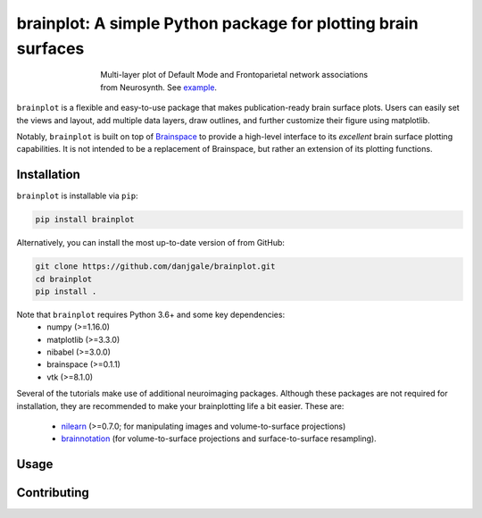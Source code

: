 
brainplot: A simple Python package for plotting brain surfaces
==============================================================

.. figure:: _static/example.png
	:scale: 25 %
	:align: center
	:figwidth: 500px

	Multi-layer plot of Default Mode and Frontoparietal network associations from Neurosynth. See `example`_.

``brainplot`` is a flexible and easy-to-use package that makes publication-ready brain surface plots. Users can easily set the views and layout, add multiple data layers, draw outlines, and further customize their figure using matplotlib. 

Notably, ``brainplot`` is built on top of `Brainspace`_ to provide a high-level interface to its *excellent* brain surface plotting capabilities. It is not intended to be a replacement of Brainspace, but rather an extension of its plotting functions.  

Installation
------------

``brainplot`` is installable via ``pip``:

.. code-block:: bash

	pip install brainplot

Alternatively, you can install the most up-to-date version of from GitHub:

.. code-block:: bash

	git clone https://github.com/danjgale/brainplot.git
	cd brainplot
	pip install . 

Note that ``brainplot`` requires Python 3.6+ and some key dependencies:
	- numpy (>=1.16.0)
	- matplotlib (>=3.3.0)
	- nibabel (>=3.0.0)
	- brainspace (>=0.1.1)
	- vtk (>=8.1.0)

Several of the tutorials make use of additional neuroimaging packages. Although these packages are not required for installation, they are recommended to make your brainplotting life a bit easier. These are:

	- `nilearn`_ (>=0.7.0; for manipulating images and volume-to-surface projections)
	- `brainnotation`_ (for volume-to-surface projections and surface-to-surface resampling). 

Usage
-----


Contributing
------------

.. _example: 
.. _Brainspace: https://brainspace.readthedocs.io/en/latest/index.html
.. _nilearn: https://nilearn.github.io/index.html
.. _brainnotation: https://netneurolab.github.io/brainnotation/